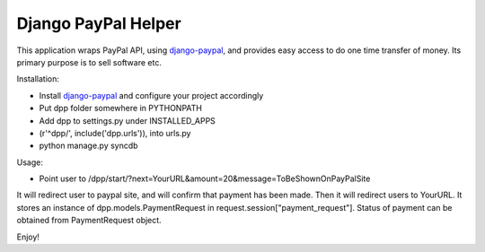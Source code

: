 Django PayPal Helper
====================

This application wraps PayPal API, using `django-paypal`_, and provides easy
access to do one time transfer of money. Its primary purpose is to sell
software etc.

Installation:

* Install `django-paypal`_ and configure your project accordingly
* Put dpp folder somewhere in PYTHONPATH
* Add dpp to settings.py under INSTALLED_APPS
* (r'^dpp/', include('dpp.urls')), into urls.py
* python manage.py syncdb

Usage:

* Point user to
  /dpp/start/?next=YourURL&amount=20&message=ToBeShownOnPayPalSite

It will redirect user to paypal site, and will confirm that payment has been
made. Then it will redirect users to YourURL. It stores an instance of
dpp.models.PaymentRequest in request.session["payment_request"]. Status of
payment can be obtained from PaymentRequest object.

Enjoy!

.. _`django-paypal`: http://github.com/johnboxall/django-paypal/tree/master
